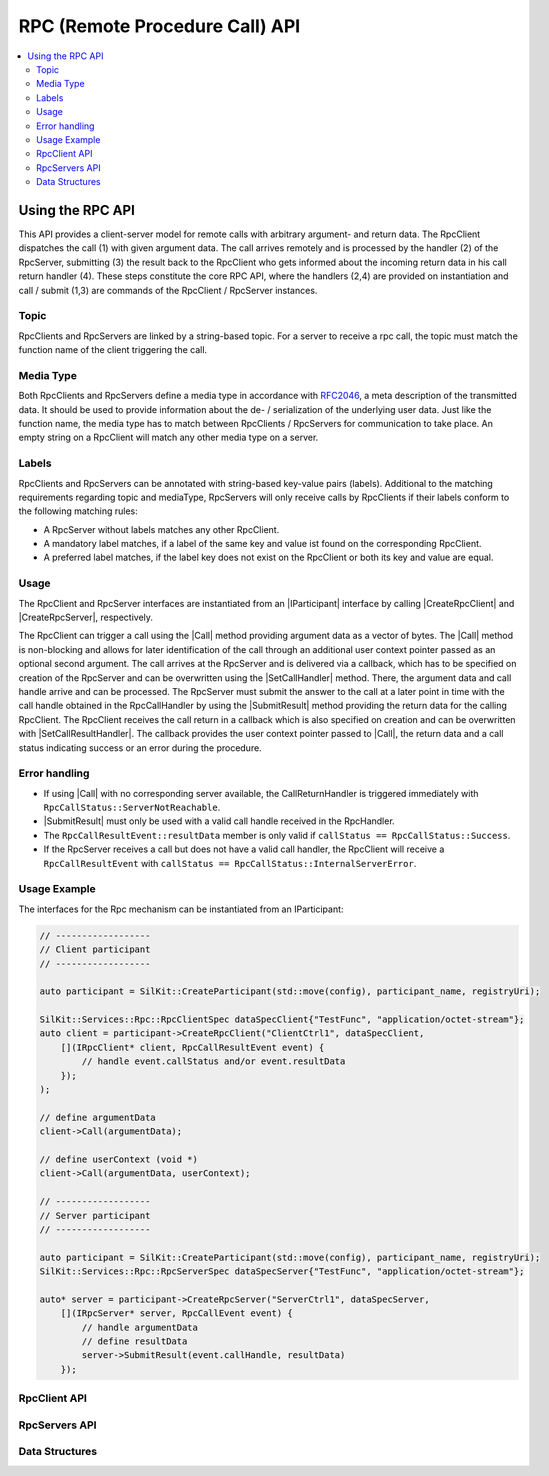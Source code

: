 =================================
RPC (Remote Procedure Call) API
=================================

.. Macros for docs use
.. |IParticipant| replace:: :cpp:class:`IParticipant<SilKit::IParticipant>`
.. |CreateRpcClient| replace:: :cpp:func:`CreateRpcClient()<SilKit::IParticipant::CreateRpcClient()>`
.. |CreateRpcServer| replace:: :cpp:func:`CreateRpcServer()<SilKit::IParticipant::CreateRpcServer()>`
.. |Call| replace:: :cpp:func:`Call()<SilKit::Services::Rpc::IRpcClient::Call()>`
.. |SubmitResult| replace:: :cpp:func:`SubmitResult()<SilKit::Services::Rpc::IRpcServer::SubmitResult()>`
.. |SetCallHandler| replace:: :cpp:func:`SetRpcHandler()<SilKit::Services::Rpc::IRpcServer::SetCallHandler()>`
.. |SetCallResultHandler| replace:: :cpp:func:`SetCallReturnHandler()<SilKit::Services::Rpc::IRpcClient::SetCallResultHandler()>`
.. |IRpcClient| replace:: :cpp:class:`IRpcClient<SilKit::Services::Rpc::IRpcClient>`
.. |IRpcServer| replace:: :cpp:class:`IRpcClient<SilKit::Services::Rpc::IRpcServer>`
.. contents::
   :local:
   :depth: 3

Using the RPC API
-----------------

This API provides a client-server model for remote calls with arbitrary argument- and return data. 
The RpcClient dispatches the call (1) with given argument data. The call arrives remotely and is processed by 
the handler (2) of the RpcServer, submitting (3) the result back to the RpcClient who gets informed 
about the incoming return data in his call return handler (4). These steps constitute the core RPC API, where the 
handlers (2,4) are provided on instantiation and call / submit (1,3) are commands of the RpcClient / RpcServer 
instances. 

Topic
~~~~~~~~~~~~~

RpcClients and RpcServers are linked by a string-based topic. For a server to receive a rpc call, the 
topic must match the function name of the client triggering the call.

Media Type
~~~~~~~~~~

Both RpcClients and RpcServers define a media type in accordance with
`RFC2046 <https://datatracker.ietf.org/doc/html/rfc2046>`_, a meta description of the transmitted data.
It should be used to provide information about the de- / serialization of the underlying user data.
Just like the function name, the media type has to match between RpcClients / RpcServers for communication to take place.
An empty string on a RpcClient will match any other media type on a server.

Labels
~~~~~~

RpcClients and RpcServers can be annotated with string-based key-value pairs (labels).
Additional to the matching  requirements regarding topic and mediaType, RpcServers will only receive calls by
RpcClients if their labels conform to the following matching rules:

* A RpcServer without labels matches any other RpcClient.
* A mandatory label matches, if a label of the same key and value ist found on the corresponding RpcClient.
* A preferred label matches, if the label key does not exist on the RpcClient or both its key and value are equal.

Usage
~~~~~

The RpcClient and RpcServer interfaces are instantiated from an |IParticipant| interface by calling 
|CreateRpcClient| and |CreateRpcServer|, respectively. 

The RpcClient can trigger a call using the |Call| method providing argument data as a vector of bytes.
The |Call| method is non-blocking and allows for later identification of the call through an
additional user context pointer passed as an optional second argument.
The call arrives at the RpcServer and is delivered via a callback, which has to be specified on
creation of the RpcServer and can be overwritten using the |SetCallHandler| method.
There, the argument data and call handle arrive and can be processed.
The RpcServer must submit the answer to the call at a later point in time with the call handle
obtained in the RpcCallHandler by using the |SubmitResult| method providing the return data for the
calling RpcClient.
The RpcClient receives the call return in a callback which is also specified on creation and can
be overwritten with |SetCallResultHandler|.
The callback provides the user context pointer passed to |Call|, the return data and a call status indicating
success or an error during the procedure.

Error handling
~~~~~~~~~~~~~~

* If using |Call| with no corresponding server available, the CallReturnHandler is triggered immediately with
  ``RpcCallStatus::ServerNotReachable``.
* |SubmitResult| must only be used with a valid call handle received in the RpcHandler.
* The ``RpcCallResultEvent::resultData`` member is only valid if ``callStatus == RpcCallStatus::Success``.
* If the RpcServer receives a call but does not have a valid call handler, the RpcClient will receive a
  ``RpcCallResultEvent`` with ``callStatus == RpcCallStatus::InternalServerError``.

Usage Example
~~~~~~~~~~~~~

The interfaces for the Rpc mechanism can be instantiated from an IParticipant:

.. code-block:: cpp

    // ------------------
    // Client participant
    // ------------------

    auto participant = SilKit::CreateParticipant(std::move(config), participant_name, registryUri);

    SilKit::Services::Rpc::RpcClientSpec dataSpecClient{"TestFunc", "application/octet-stream"};
    auto client = participant->CreateRpcClient("ClientCtrl1", dataSpecClient, 
        [](IRpcClient* client, RpcCallResultEvent event) {
            // handle event.callStatus and/or event.resultData
        });
    );

    // define argumentData
    client->Call(argumentData);

    // define userContext (void *)
    client->Call(argumentData, userContext);

    // ------------------
    // Server participant
    // ------------------

    auto participant = SilKit::CreateParticipant(std::move(config), participant_name, registryUri);
    SilKit::Services::Rpc::RpcServerSpec dataSpecServer{"TestFunc", "application/octet-stream"};
            
    auto* server = participant->CreateRpcServer("ServerCtrl1", dataSpecServer, 
        [](IRpcServer* server, RpcCallEvent event) {
            // handle argumentData
            // define resultData
            server->SubmitResult(event.callHandle, resultData)
        });

RpcClient API
~~~~~~~~~~~~~~~~~~

.. doxygenclass:: SilKit::Services::Rpc::IRpcClient
   :members:

RpcServers API
~~~~~~~~~~~~~~~~~~~

.. doxygenclass:: SilKit::Services::Rpc::IRpcServer
   :members:


Data Structures
~~~~~~~~~~~~~~~

.. doxygenstruct:: SilKit::Services::Rpc::RpcCallEvent
   :members:

.. doxygenstruct:: SilKit::Services::Rpc::RpcCallResultEvent
   :members:

.. doxygenstruct:: SilKit::Services::Label
   :members:

.. doxygenclass:: SilKit::Services::Rpc::RpcClientSpec
   :members:

.. doxygenclass:: SilKit::Services::Rpc::RpcServerSpec
   :members: